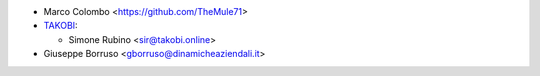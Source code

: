 * Marco Colombo <https://github.com/TheMule71>
* `TAKOBI <https://takobi.online>`_:

  * Simone Rubino <sir@takobi.online>
* Giuseppe Borruso <gborruso@dinamicheaziendali.it>
